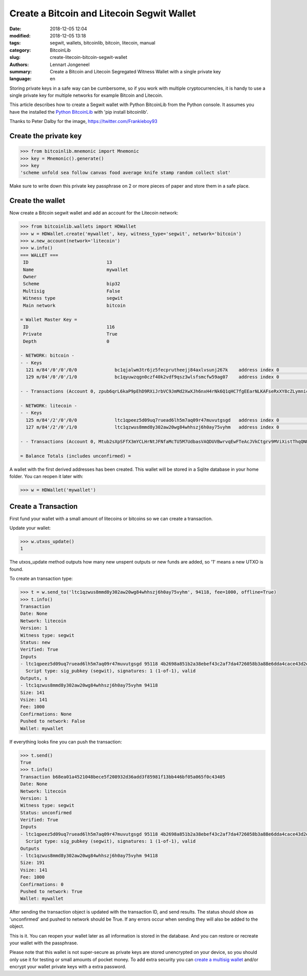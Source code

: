 Create a Bitcoin and Litecoin Segwit Wallet
===========================================

:date: 2018-12-05 12:04
:modified: 2018-12-05 13:18
:tags: segwit, wallets, bitcoinlib, bitcoin, litecoin, manual
:category: BitcoinLib
:slug: create-litecoin-bitcoin-segwit-wallet
:authors: Lennart Jongeneel
:summary: Create a Bitcoin and Litecoin Segregated Witness Wallet with a single private key
:language: en


.. :slug: create-litecoin-bitcoin-segwit-wallet:

Storing private keys in a safe way can be cumbersome, so if you work with multiple cryptocurrencies, it
is handy to use a single private key for multiple networks for example Bitcoin and Litecoin.

This article describes how to create a Segwit wallet with Python BitcoinLib from the Python console.
It assumes you have the installed the `Python BitcoinLib <{filename}/python-bitcoin-library.rst>`_ with
'pip install bitcoinlib'.

.. image:: /images/bitcoin-litecoin-segwit.jpg
   :width: 640px
   :alt: Bitcoin and Litecoin SegWit Wallet, credits @Frankieboy93
   :align: right

Thanks to Peter Dalby for the image, https://twitter.com/Frankieboy93


Create the private key
----------------------

.. code-block:: python-cli

    >>> from bitcoinlib.mnemonic import Mnemonic
    >>> key = Mnemonic().generate()
    >>> key
    'scheme unfold sea follow canvas food average knife stamp random collect slot'

Make sure to write down this private key passphrase on 2 or more pieces of paper and store them in a safe place.


Create the wallet
-----------------

Now create a Bitcoin segwit wallet and add an account for the Litecoin network:

.. code-block:: python-cli

    >>> from bitcoinlib.wallets import HDWallet
    >>> w = HDWallet.create('mywallet', key, witness_type='segwit', network='bitcoin')
    >>> w.new_account(network='litecoin')
    >>> w.info()
    === WALLET ===
     ID                             13
     Name                           mywallet
     Owner
     Scheme                         bip32
     Multisig                       False
     Witness type                   segwit
     Main network                   bitcoin

    = Wallet Master Key =
     ID                             116
     Private                        True
     Depth                          0

    - NETWORK: bitcoin -
    - - Keys
      121 m/84'/0'/0'/0/0              bc1qjalwm3tr6jz5fecprutheejj84axlvsunj267k    address index 0                      0.00000000 BTC
      129 m/84'/0'/0'/1/0              bc1qyuwzqgn0czf40k2vdf9qsz3wlsfsmcfw59ag07    address index 0                      0.00000000 BTC

    - - Transactions (Account 0, zpub6qrL6kaP9pEhD9RXiJrbVC9JmMd2XwXJh6nxH4rNk6Q1qHC7fgEEarNLKAFseRxXY8cZLymniczWvyqJp8CZGnmDSX6US1tit2BxHroAPCR)

    - NETWORK: litecoin -
    - - Keys
      125 m/84'/2'/0'/0/0              ltc1qpeez5d09uq7ruead6lh5m7aq09r47muvutgsgd   address index 0                      0.00000000 LTC
      127 m/84'/2'/0'/1/0              ltc1qzwus8mmd8y302aw20wg84whhszj6h0ay75vyhm   address index 0                      0.00000000 LTC

    - - Transactions (Account 0, Mtub2sXpSFfX3mYCLHrNtJFNfaMcTU5M7UdbasVAQDUVBwrvqEwFTeAcJVkCtgrv9MViXistThqQNPt77sUSvpj4dTwsRD4tFa5jwDcujaHQacL)

    = Balance Totals (includes unconfirmed) =

A wallet with the first derived addresses has been created. This wallet will be stored in a Sqlite database in your
home folder. You can reopen it later with:

.. code-block:: python-cli

    >>> w = HDWallet('mywallet')


Create a Transaction
--------------------

First fund your wallet with a small amount of litecoins or bitcoins so we can create a transaction.

Update your wallet:

.. code-block:: python-cli

    >>> w.utxos_update()
    1

The utxos_update method outputs how many new unspent outputs or new funds are added, so '1' means a new UTXO is found.

To create an transaction type:

.. code-block:: python-cli

    >>> t = w.send_to('ltc1qzwus8mmd8y302aw20wg84whhszj6h0ay75vyhm', 94118, fee=1000, offline=True)
    >>> t.info()
    Transaction
    Date: None
    Network: litecoin
    Version: 1
    Witness type: segwit
    Status: new
    Verified: True
    Inputs
    - ltc1qpeez5d09uq7ruead6lh5m7aq09r47muvutgsgd 95118 4b2698a851b2a38ebef43c2af7da4726058b3a88e6dda4cace43d2e944d99227 0
      Script type: sig_pubkey (segwit), signatures: 1 (1-of-1), valid
    Outputs, s
    - ltc1qzwus8mmd8y302aw20wg84whhszj6h0ay75vyhm 94118
    Size: 141
    Vsize: 141
    Fee: 1000
    Confirmations: None
    Pushed to network: False
    Wallet: mywallet

If everything looks fine you can push the transaction:

.. code-block:: python-cli

    >>> t.send()
    True
    >>> t.info()
    Transaction b68ea01a4521048bece5f208932d36add3f85981f13bb446bf05a065f0c43405
    Date: None
    Network: litecoin
    Version: 1
    Witness type: segwit
    Status: unconfirmed
    Verified: True
    Inputs
    - ltc1qpeez5d09uq7ruead6lh5m7aq09r47muvutgsgd 95118 4b2698a851b2a38ebef43c2af7da4726058b3a88e6dda4cace43d2e944d99227 0
      Script type: sig_pubkey (segwit), signatures: 1 (1-of-1), valid
    Outputs
    - ltc1qzwus8mmd8y302aw20wg84whhszj6h0ay75vyhm 94118
    Size: 191
    Vsize: 141
    Fee: 1000
    Confirmations: 0
    Pushed to network: True
    Wallet: mywallet


After sending the transaction object is updated with the transaction ID, and send results. The status should show as
'unconfirmed' and pushed to network should be True. If any errors occur when sending they will also be added to the
object.

This is it. You can reopen your wallet later as all information is stored in the database. And you can restore or
recreate your wallet with the passphrase.

Please note that this wallet is not super-secure as private keys are stored unencrypted on your device, so you should
only use it for testing or small amounts of pocket money. To add extra security you can
`create a multisig wallet <{filename}/create-litecoin-multisig-wallet.rst>`_
and/or encrypt your wallet private keys with a extra password.
